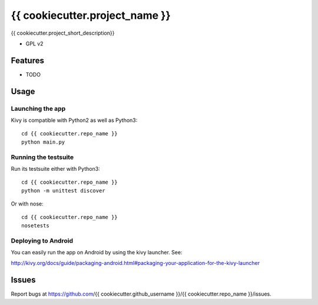 ===============================
{{ cookiecutter.project_name }}
===============================

{{ cookiecutter.project_short_description}}

* GPL v2

Features
--------

* TODO

Usage
-----

Launching the app
~~~~~~~~~~~~~~~~~

Kivy is compatible with Python2 as well as Python3::

    cd {{ cookiecutter.repo_name }} 
    python main.py

Running the testsuite
~~~~~~~~~~~~~~~~~~~~~

Run its testsuite either with Python3::

    cd {{ cookiecutter.repo_name }} 
    python -m unittest discover

Or with nose::

    cd {{ cookiecutter.repo_name }} 
    nosetests

Deploying to Android
~~~~~~~~~~~~~~~~~~~~

You can easily run the app on Android by using the kivy launcher. See:

http://kivy.org/docs/guide/packaging-android.html#packaging-your-application-for-the-kivy-launcher

Issues
------

Report bugs at https://github.com/{{ cookiecutter.github_username }}/{{ cookiecutter.repo_name }}/issues.
